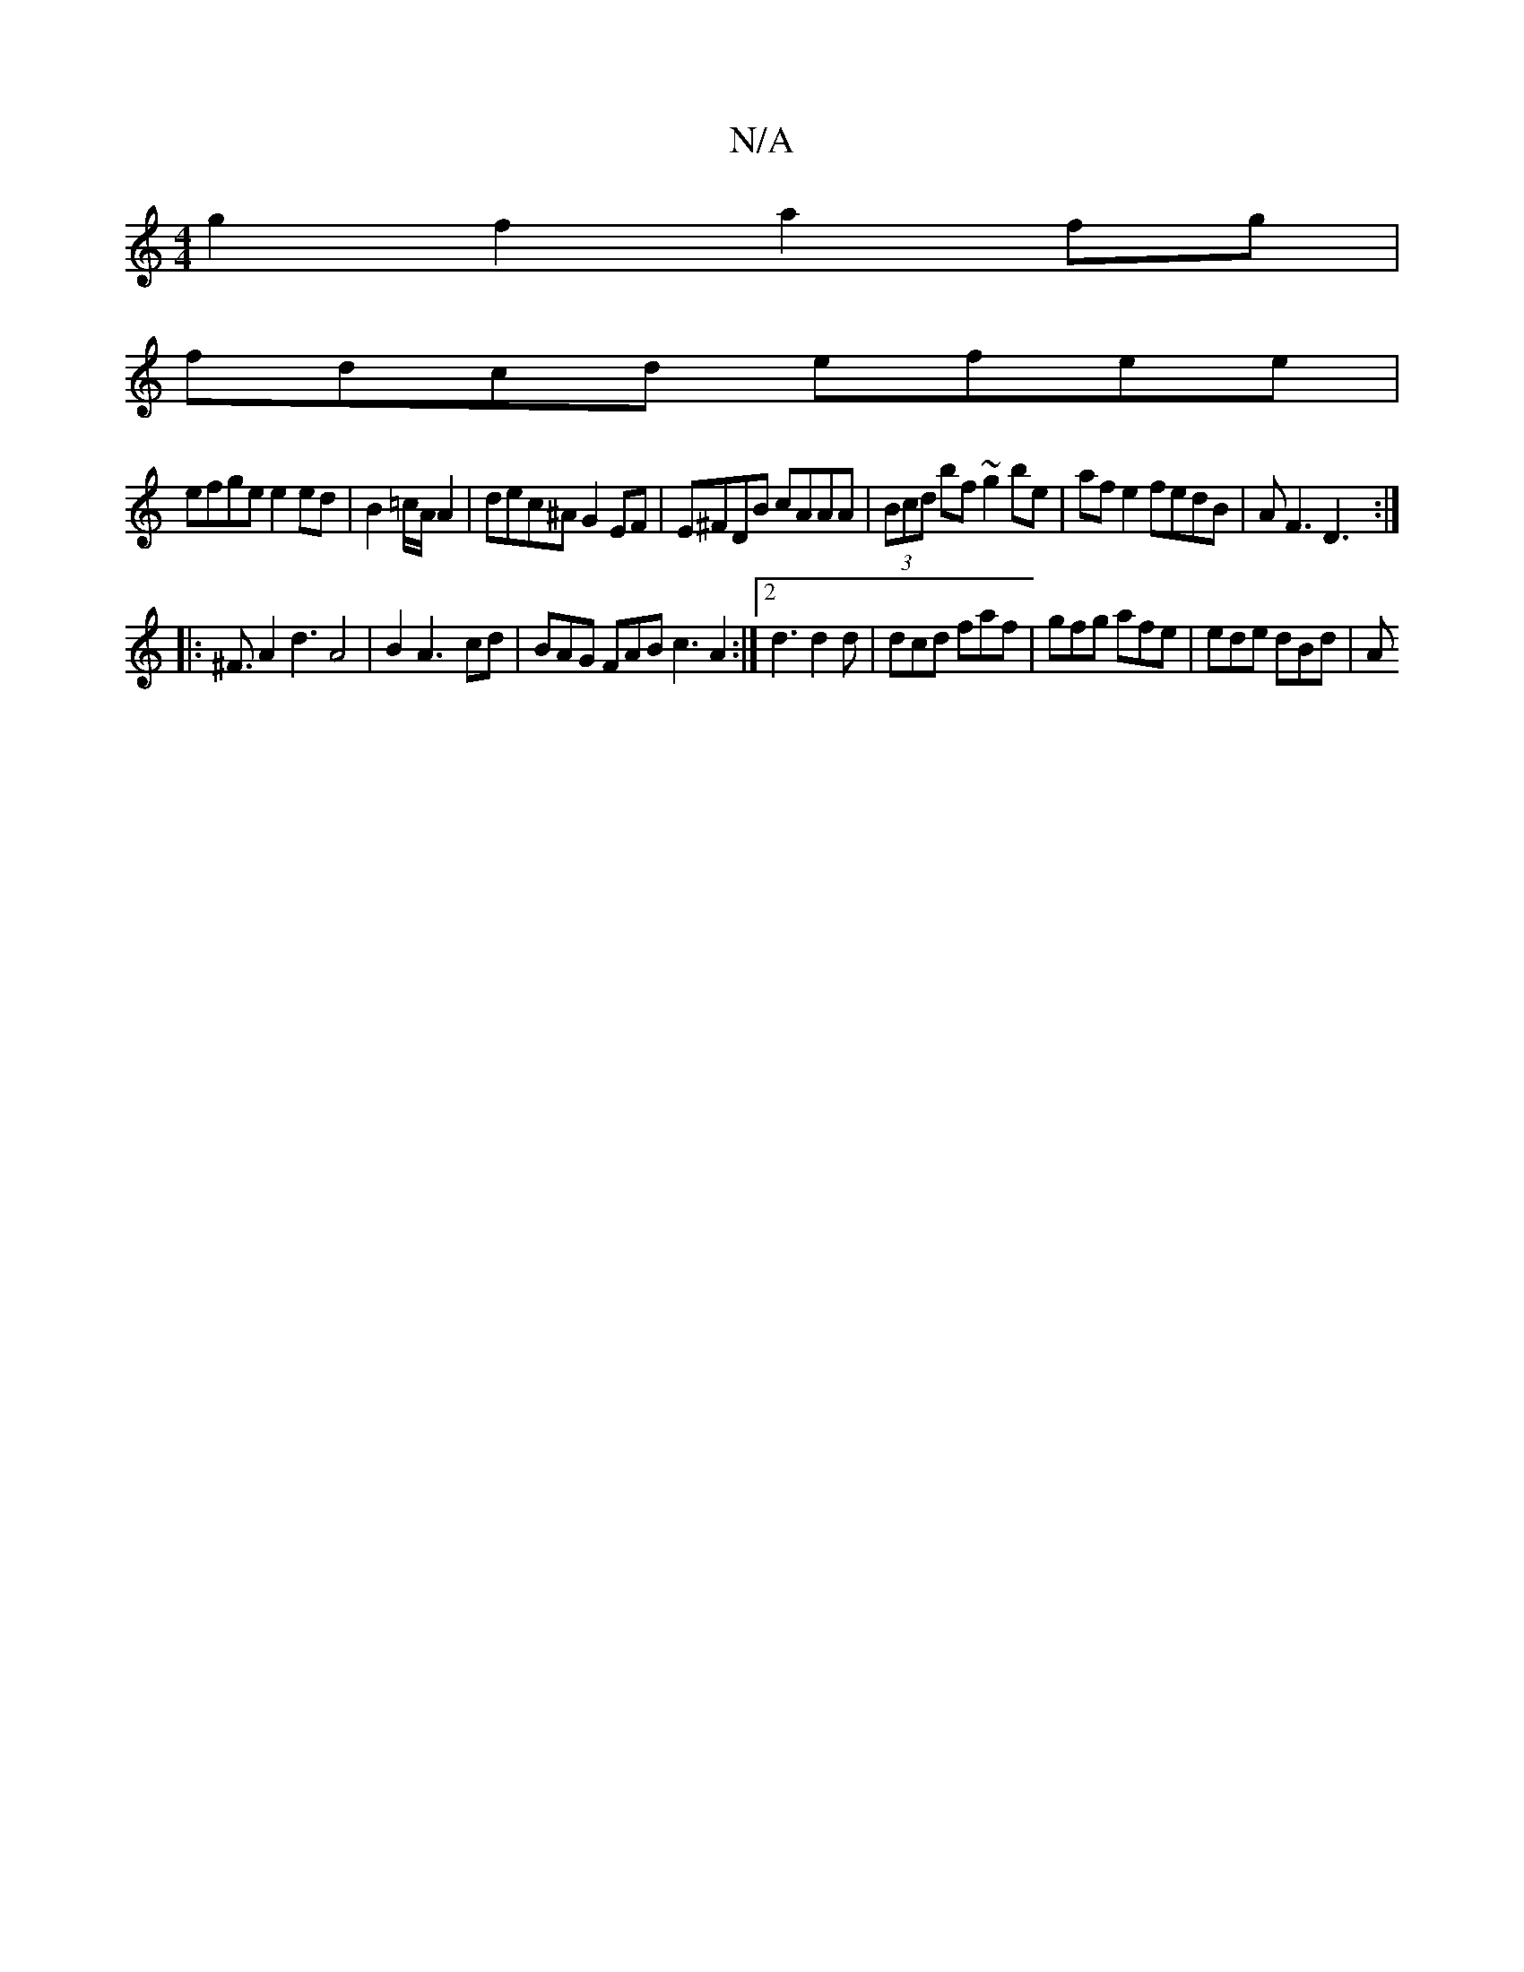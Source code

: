 X:1
T:N/A
M:4/4
R:N/A
K:Cmajor
g2 f2 a2 fg |
fdcd efee | 
efge e2 ed | B2=c/2A/2A2 | dec^A G2 EF | E^FDB cAAA | (3Bcd bf ~g2be | af e2 fedB | AF3 D3 :|
|: ^F3/2A2 d3A4 | B2 A3-cd | BAG FAB c3 A2 :|2 d3 d2d|dcd faf|gfg afe|ede dBd|A